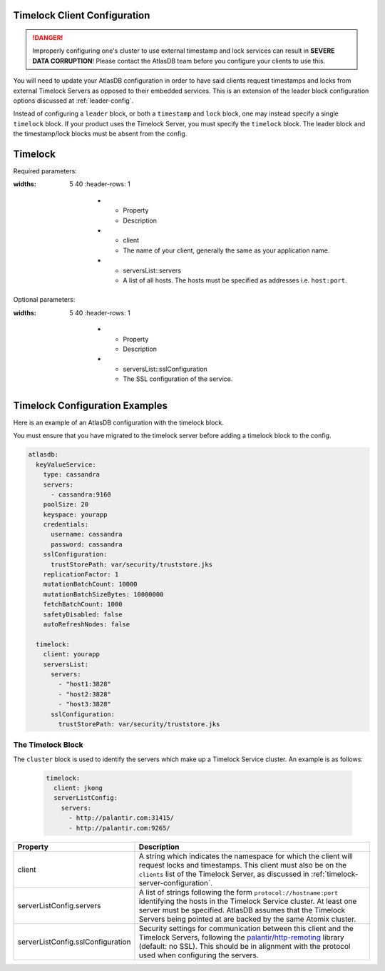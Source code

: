 .. _timelock-client-configuration:

Timelock Client Configuration
=============================

.. danger::

   Improperly configuring one's cluster to use external timestamp and lock services can result in **SEVERE DATA
   CORRUPTION**! Please contact the AtlasDB team before you configure your clients to use this.

You will need to update your AtlasDB configuration in order to have said clients request timestamps and locks from
external Timelock Servers as opposed to their embedded services. This is an extension of the leader block configuration
options discussed at :ref:`leader-config`.

Instead of configuring a ``leader`` block, or both a ``timestamp`` and ``lock`` block, one may instead specify a
single ``timelock`` block. If your product uses the Timelock Server, you must specify the ``timelock`` block. The leader
block and the timestamp/lock blocks must be absent from the config.

Timelock
========

Required parameters:

.. list-table::
:widths: 5 40
    :header-rows: 1

       *    - Property
            - Description

       *    - client
            - The name of your client, generally the same as your application name.

       *    - serversList::servers
            - A list of all hosts. The hosts must be specified as addresses i.e. ``host:port``.

Optional parameters:

.. list-table::
:widths: 5 40
    :header-rows: 1

       *    - Property
            - Description

       *    - serversList::sslConfiguration
            - The SSL configuration of the service.

.. _timelock-config-examples:

Timelock Configuration Examples
===============================

Here is an example of an AtlasDB configuration with the  timelock block.

You must ensure that you have migrated to the timelock server before adding a timelock block to the config.

.. code-block:: yaml

    atlasdb:
      keyValueService:
        type: cassandra
        servers:
          - cassandra:9160
        poolSize: 20
        keyspace: yourapp
        credentials:
          username: cassandra
          password: cassandra
        sslConfiguration:
          trustStorePath: var/security/truststore.jks
        replicationFactor: 1
        mutationBatchCount: 10000
        mutationBatchSizeBytes: 10000000
        fetchBatchCount: 1000
        safetyDisabled: false
        autoRefreshNodes: false

      timelock:
        client: yourapp
        serversList:
          servers:
            - "host1:3828"
            - "host2:3828"
            - "host3:3828"
          sslConfiguration:
            trustStorePath: var/security/truststore.jks


The Timelock Block
------------------

The ``cluster`` block is used to identify the servers which make up a Timelock Service cluster. An example is as
follows:

   .. code:: yaml

      timelock:
        client: jkong
        serverListConfig:
          servers:
            - http://palantir.com:31415/
            - http://palantir.com:9265/

.. list-table::
   :widths: 5 40
   :header-rows: 1

   * - Property
     - Description

   * - client
     - A string which indicates the namespace for which the client will request locks and timestamps. This client
       must also be on the ``clients`` list of the Timelock Server, as discussed in
       :ref:`timelock-server-configuration`.

   * - serverListConfig.servers
     - A list of strings following the form ``protocol://hostname:port`` identifying the hosts in the Timelock Service
       cluster. At least one server must be specified. AtlasDB assumes that the Timelock Servers being pointed at
       are backed by the same Atomix cluster.

   * - serverListConfig.sslConfiguration
     - Security settings for communication between this client and the Timelock Servers, following the
       `palantir/http-remoting <https://github.com/palantir/http-remoting/blob/develop/ssl-config/src/main/java/com/palantir/remoting1/config/ssl/SslConfiguration.java>`__
       library (default: no SSL). This should be in alignment with the protocol used when configuring the servers.
